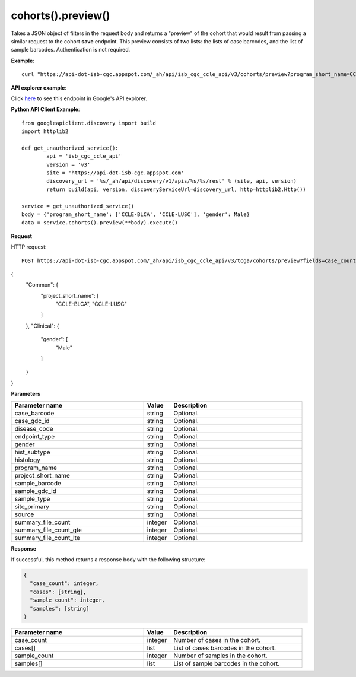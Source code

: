 cohorts().preview()
####################
Takes a JSON object of filters in the request body and returns a "preview" of the cohort that would result from passing a similar request to the cohort **save** endpoint. This preview consists of two lists: the lists of case barcodes, and the list of sample barcodes. Authentication is not required.

**Example**::

	curl "https://api-dot-isb-cgc.appspot.com/_ah/api/isb_cgc_ccle_api/v3/cohorts/preview?program_short_name=CCLE-BLCA&program_short_name=CCLE-LUSC&gender=Male"

**API explorer example**:

Click `here <https://apis-explorer.appspot.com/apis-explorer/?base=https%3A%2F%2Fapi-dot-isb-cgc.appspot.com%2F_ah%2Fapi#s/isb_cgc_ccle_api/v3/isb_cgc_ccle_api.cohorts.preview?fields=case_count%252Ccases%252Csample_count%252Csamples&_h=2&resource=%257B%250A++%2522Common%2522%253A+%250A++%257B%250A++++%2522project_short_name%2522%253A+%250A++++%255B%2522CCLE-BLCA%2522%252C%2522CCLE-LUSC%2522%250A++++%255D%250A++%257D%252C%250A++%2522Clinical%2522%253A+%250A++%257B%250A++++%2522gender%2522%253A+%250A++++%255B%2522Male%2522%250A++++%255D%250A++%257D%250A%257D&>`_ to see this endpoint in Google's API explorer.

**Python API Client Example**::

	from googleapiclient.discovery import build
	import httplib2

	def get_unauthorized_service():
		api = 'isb_cgc_ccle_api'
		version = 'v3'
		site = 'https://api-dot-isb-cgc.appspot.com'
		discovery_url = '%s/_ah/api/discovery/v1/apis/%s/%s/rest' % (site, api, version)
		return build(api, version, discoveryServiceUrl=discovery_url, http=httplib2.Http())

	service = get_unauthorized_service()
	body = {'program_short_name': ['CCLE-BLCA', 'CCLE-LUSC'], 'gender': Male}
	data = service.cohorts().preview(**body).execute()


**Request**

HTTP request::

	POST https://api-dot-isb-cgc.appspot.com/_ah/api/isb_cgc_ccle_api/v3/tcga/cohorts/preview?fields=case_count%2Ccases%2Csample_count%2Csamples

{
 "Common": {
  "project_short_name": [
   "CCLE-BLCA",
   "CCLE-LUSC"
  ]
 },
 "Clinical": {
  "gender": [
   "Male"
  ]
 }
}

**Parameters**

.. csv-table::
	:header: "**Parameter name**", "**Value**", "**Description**"
	:widths: 50, 10, 50

	case_barcode,string,"Optional. "
	case_gdc_id,string,"Optional. "
	disease_code,string,"Optional. "
	endpoint_type,string,"Optional. "
	gender,string,"Optional. "
	hist_subtype,string,"Optional. "
	histology,string,"Optional. "
	program_name,string,"Optional. "
	project_short_name,string,"Optional. "
	sample_barcode,string,"Optional. "
	sample_gdc_id,string,"Optional. "
	sample_type,string,"Optional. "
	site_primary,string,"Optional. "
	source,string,"Optional. "
	summary_file_count,integer,"Optional. "
	summary_file_count_gte,integer,"Optional. "
	summary_file_count_lte,integer,"Optional. "


**Response**

If successful, this method returns a response body with the following structure:

.. code-block:: javascript

  {
    "case_count": integer,
    "cases": [string],
    "sample_count": integer,
    "samples": [string]
  }

.. csv-table::
	:header: "**Parameter name**", "**Value**", "**Description**"
	:widths: 50, 10, 50

	case_count, integer, "Number of cases in the cohort."
	cases[], list, "List of cases barcodes in the cohort."
	sample_count, integer, "Number of samples in the cohort."
	samples[], list, "List of sample barcodes in the cohort."

